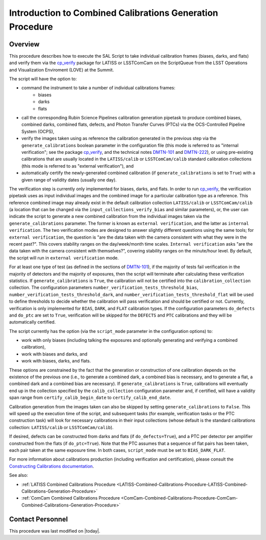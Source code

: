 .. |author| replace:: *Andrés A. Plazas Malagón*
.. If there are no contributors, write "none" between the asterisks. Do not remove the substitution.
.. |contributors| replace:: *none*

.. _Introduction-Combined-Calibrations-Generation-index:

##########################################################
Introduction to Combined Calibrations Generation Procedure
##########################################################

.. _Introduction-Combined-Calibrations-Procedure-Overview:

Overview
========

This procedure describes how to execute the SAL Script to take individual calibration frames (biases, darks, and flats) and verify them via the `cp_verify`_ package for LATISS or LSSTComCam on the ScriptQueue from the LSST Operations and Visualization Enviroment (LOVE) at the Summit. 

The script will have the option to: 

- command the instrument to take a number of individual calibrations frames:
   - biases
   - darks
   - flats
- call the corresponding Rubin Science Pipelines calibration generation pipetask to produce combined biases, combined darks, combined flats, defects, and Photon Transfer Curves (PTCs) via the OCS-Controlled Pipeline System (OCPS),
- verify the images taken using as reference the calibration generated in the previous step via the ``generate_calibrations`` boolean parameter in the configuration file (this mode is referred to as "internal verification"; see the package `cp_verify`_, and the technical notes `DMTN-101`_ and `DMTN-222`_), or using pre-existing calibrations that are usually located in the ``LATISS/calib`` or ``LSSTComCam/calib`` standard calibration collections (this mode is referred to as "external verification"), and
- automatically certify the newly-generated combined calibration (if ``generate_calibrations`` is set to ``True``) with a given range of validity dates (usually one day).

The verification step is currently only implemented for biases, darks, and flats.
In order to run `cp_verify`_, the verification pipetask uses as input individual images and the combined image for a particular calibration type as a reference.
This reference combined image may already exist in the default calibration collection ``LATISS/calib`` or ``LSSTComCam/calib`` (a location that can be changed via the ``input_collections_verify_bias`` and similar parameters), or, the user can indicate the script to generate a new combined calibration from the individual images taken via the ``generate_calibrations`` parameter.
The former is known as ``external verification``, and the latter as ``internal verification``.
The two verification modes are designed to answer slightly different questions using the same tools; for ``external verification``, the question is "are the data taken with the camera consistent with what they were in the recent past?".
This covers stability ranges on the day/week/month time scales.
``Internal verification`` asks "are the data taken with the camera consistent with themselves?", covering stability ranges on the minute/hour level.
By default, the script will run in ``external verification`` mode.

For at least one type of test (as defined in the sections of `DMTN-101`_), if the majority of tests fail verification in the majority of detectors and the majority of exposures, then the script will terminate after calculating these verification statistics.
If ``generate_calibrations`` is ``True``, the calibration will not be certified into the ``calibration_collection`` collection.
The configuration parameters ``number_verification_tests_threshold_bias``, ``number_verification_tests_threshold_dark``, and ``number_verification_tests_threshold_flat`` will be used to define thresholds to decide whether the calibration will pass verification and should be certified or not.
Currently, verification is only implemented for ``BIAS``, ``DARK``, and ``FLAT`` calibration types.
If the configuration parameters ``do_defects`` and ``do_ptc`` are set to ``True``, verification will be skipped for the ``DEFECTS`` and ``PTC`` calibrations and they will be automatically certified.

The script currently has the option (via the ``script_mode`` parameter in the configuration options) to:

- work with  only biases (including talking the exposures and optionally generating and verifying a combined calibration), 
- work with biases and darks, and 
- work with biases, darks, and flats. 
  
These options are constrained by the fact that the generation or construction of one calibration depends on the existence of the previous one (i.e., to generate a combined dark, a combined bias is necessary, and to generate a flat, a combined dark and a combined bias are necessary).
If ``generate_calibrations`` is ``True``, calibrations will eventually end up in the collection specified by the ``calib_collection`` configuration parameter and, if certified, will have a validity span range from ``certify_calib_begin_date`` to ``certify_calib_end_date``.

Calibration generation from the images taken can also be skipped by setting ``generate_calibrations`` to ``False``.
This will speed up the execution time of the script, and subsequent tasks (for example, verification tasks or the PTC construction task) will look for necessary calibrations in their input collections (whose default is the standard calibrations collection: ``LATISS/calib`` or ``LSSTComCam/calib``).

If desired, defects can be constructed from darks and flats (if ``do_defects=True``), and a PTC per detector per amplifier constructed from the flats (if ``do_ptc=True``).
Note that the PTC assumes that a sequence of flat pairs has been taken, each pair taken at the same exposure time. In both cases, ``script_mode`` must be set to ``BIAS_DARK_FLAT``.

For more information about calibrations production (including verification and certification), please consult the `Constructing Calibrations documentation`_.

.. _cp_verify: https://github.com/lsst/cp_verify
.. _DMTN-101: https://dmtn-101.lsst.io/
.. _DMTN-222: https://dmtn-222.lsst.io/
.. _Constructing Calibrations documentation: https://pipelines.lsst.io/v/daily/modules/lsst.cp.pipe/constructing-calibrations.html

See also:

- :ref:`LATISS Combined Calibrations Procedure <LATISS-Combined-Calibrations-Procedure-LATISS-Combined-Calibrations-Generation-Procedure>`
- :ref:`ComCam Combined Calibrations Procedure <ComCam-Combined-Calibrations-Procedure-ComCam-Combined-Calibrations-Generation-Procedure>`

Contact Personnel
=================

This procedure was last modified on |today|.
